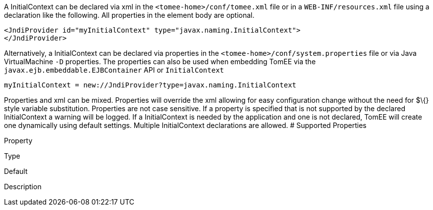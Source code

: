 :index-group: Unrevised
:jbake-type: page
:jbake-status: published
:jbake-title: InitialContext Configuration


A InitialContext can be declared via xml in the
`<tomee-home>/conf/tomee.xml` file or in a `WEB-INF/resources.xml` file
using a declaration like the following. All properties in the element
body are optional.

....
<JndiProvider id="myInitialContext" type="javax.naming.InitialContext">
</JndiProvider>
....

Alternatively, a InitialContext can be declared via properties in the
`<tomee-home>/conf/system.properties` file or via Java VirtualMachine
`-D` properties. The properties can also be used when embedding TomEE
via the `javax.ejb.embeddable.EJBContainer` API or `InitialContext`

....
myInitialContext = new://JndiProvider?type=javax.naming.InitialContext
....

Properties and xml can be mixed. Properties will override the xml
allowing for easy configuration change without the need for $\{} style
variable substitution. Properties are not case sensitive. If a property
is specified that is not supported by the declared InitialContext a
warning will be logged. If a InitialContext is needed by the application
and one is not declared, TomEE will create one dynamically using default
settings. Multiple InitialContext declarations are allowed. # Supported
Properties

Property

Type

Default

Description
